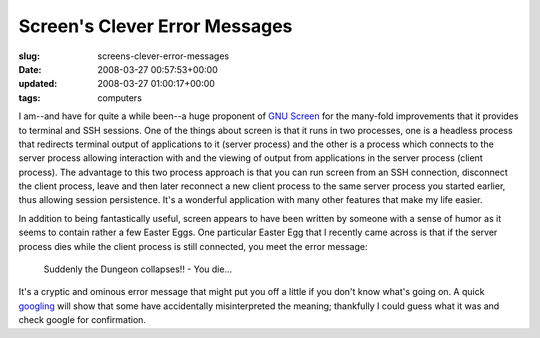 Screen's Clever Error Messages
==============================

:slug: screens-clever-error-messages
:date: 2008-03-27 00:57:53+00:00
:updated: 2008-03-27 01:00:17+00:00
:tags: computers

I am--and have for quite a while been--a huge proponent of `GNU
Screen <http://www.gnu.org/software/screen/>`__ for the many-fold
improvements that it provides to terminal and SSH sessions. One of the
things about screen is that it runs in two processes, one is a headless
process that redirects terminal output of applications to it (server
process) and the other is a process which connects to the server process
allowing interaction with and the viewing of output from applications in
the server process (client process). The advantage to this two process
approach is that you can run screen from an SSH connection, disconnect
the client process, leave and then later reconnect a new client process
to the same server process you started earlier, thus allowing session
persistence. It's a wonderful application with many other features that
make my life easier.

In addition to being fantastically useful, screen appears to have been
written by someone with a sense of humor as it seems to contain rather a
few Easter Eggs. One particular Easter Egg that I recently came across
is that if the server process dies while the client process is still
connected, you meet the error message:

    Suddenly the Dungeon collapses!! - You die...

It's a cryptic and ominous error message that might put you off a little
if you don't know what's going on. A quick
`googling <http://www.google.com/search?q=Suddenly+the+Dungeon+collapses%21%21+-+You+die...>`__
will show that some have accidentally misinterpreted the meaning;
thankfully I could guess what it was and check google for confirmation.

